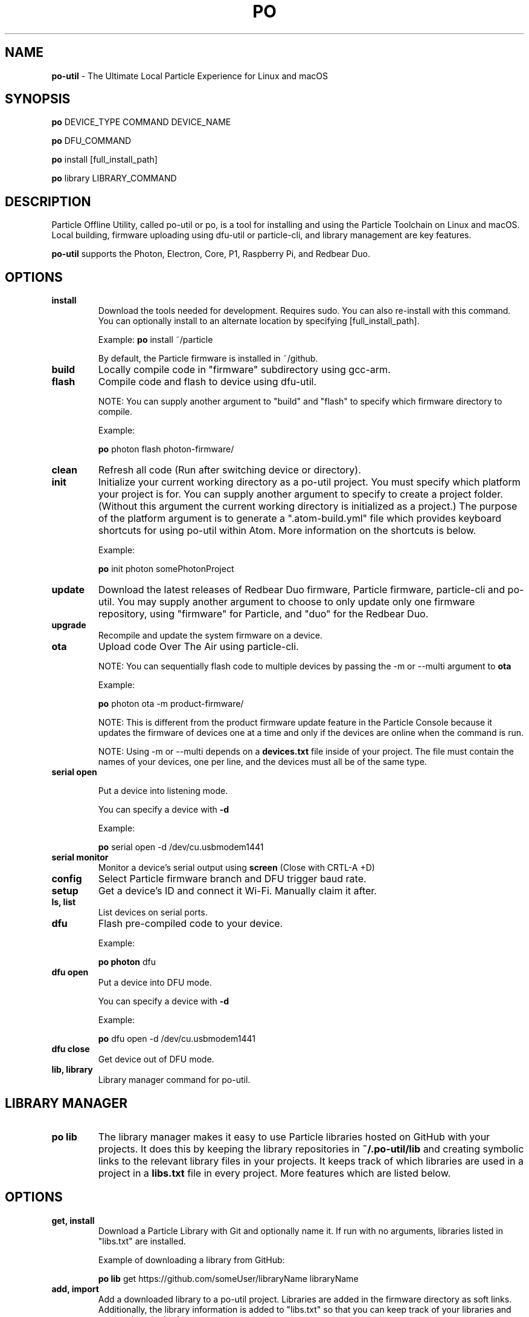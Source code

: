 .TH PO 1 "9 Apr 2018" "po-util" "Particle Offline Utility"
.SH NAME
.B po-util
\- The Ultimate Local Particle Experience for Linux and macOS
.SH SYNOPSIS

.B po
DEVICE_TYPE COMMAND DEVICE_NAME

.B po
DFU_COMMAND

.B po
install [full_install_path]

.B po
library LIBRARY_COMMAND
.SH DESCRIPTION
Particle Offline Utility, called po-util or po, is a tool for installing and using the Particle Toolchain on Linux and macOS. Local building, firmware uploading using dfu-util or particle-cli, and library management are key features.

.B po-util
supports the Photon, Electron, Core, P1, Raspberry Pi, and Redbear Duo.

.SH OPTIONS

.TP
.B install
Download the tools needed for development. Requires sudo. You can also re-install with this command. You can optionally install to an alternate location by specifying [full_install_path].

Example:
.B  po
install ~/particle

By default, the Particle firmware is installed in ~/github.

.TP
.B build
Locally compile code in "firmware" subdirectory using gcc-arm.

.TP
.B flash
Compile code and flash to device using dfu-util.

NOTE: You can supply another argument to "build" and "flash" to specify which firmware directory to compile.

Example:

.B  po
photon flash photon-firmware/

.TP
.B clean
Refresh all code (Run after switching device or directory).

.TP
.B init
Initialize your current working directory as a po-util project.  You must specify which platform your project is for. You can supply another argument to specify to create a project folder. (Without this argument the current working directory is initialized as a project.) The purpose of the platform argument is to generate a ".atom-build.yml" file which provides keyboard shortcuts for using po-util within Atom. More information on the shortcuts is below.

Example:

.B  po
init photon somePhotonProject

.TP
.B update
Download the latest releases of Redbear Duo firmware, Particle firmware, particle-cli and po-util.  You may supply another argument to choose to only update only one firmware repository, using "firmware" for Particle, and "duo" for the Redbear Duo.

.TP
.B upgrade
Recompile and update the system firmware on a device.

.TP
.B ota
Upload code Over The Air using particle-cli.

NOTE: You can sequentially flash code to multiple devices by passing the -m or --multi argument to
.B ota

Example:

.B  po
photon ota -m product-firmware/

NOTE: This is different from the product firmware update feature in the Particle Console because it updates the firmware of devices one at a time and only if the devices are online when the command is run.

NOTE: Using -m or --multi depends on a
.B devices.txt
file inside of your project. The file must contain the names of your devices, one per line, and the devices must all be of the same type.

.TP
.B serial open

Put a device into listening mode.

You can specify a device with
.B -d

Example:

.B po
serial open -d /dev/cu.usbmodem1441


.TP
.B serial monitor
Monitor a device's serial output using
.B screen
(Close with CRTL-A +D)

.TP
.B config
Select Particle firmware branch and DFU trigger baud rate.

.TP
.B setup
Get a device's ID and connect it Wi-Fi. Manually claim it after.

.TP
.B ls, list
List devices on serial ports.

.TP
.B dfu
Flash pre-compiled code to your device.

Example:

.B  po photon
dfu


.TP
.B dfu open
Put a device into DFU mode.

You can specify a device with
.B -d

Example:

.B po
dfu open -d /dev/cu.usbmodem1441


.TP
.B dfu close
Get device out of DFU mode.

.TP
.B lib, library
Library manager command for po-util.

.SH LIBRARY MANAGER

.TP
.B po lib
The library manager makes it easy to use Particle libraries hosted on GitHub with your projects.  It does this by keeping the library repositories in
.B ~/.po-util/lib
and creating symbolic links to the relevant library files in your projects.  It keeps track of which libraries are used in a project in a
.B libs.txt
file in every project. More features which are listed below.

.SH OPTIONS

.TP
.B get, install
Download a Particle Library with Git and optionally name it. If run with no arguments, libraries listed in "libs.txt" are installed.

Example of downloading a library from GitHub:

.B  po lib
get https://github.com/someUser/libraryName libraryName

.TP
.B add, import
Add a downloaded library to a po-util project. Libraries are added in the firmware directory as soft links. Additionally, the library information is added to "libs.txt" so that you can keep track of your libraries and restore them in the future.

Example adding an installed library to a project:

.B  po lib
add libraryName

.TP
.B rm, remove
Remove a library from a po-util project. Just the soft links are deleted.

Example:

.B  po lib
rm libraryName

.TP
.B create
Create other libraries from other C++ files in a library. Useful for when multiple libraries are packaged together and need to be separated.

Example:

.B  cd
~/.po-util/lib/someLibWithOtherLibsInside

.B  po lib
create

.TP
.B purge
Uninstall (delete) a library from ~/.po-util/lib

Example:

.B  po lib
purge someLibrary

.TP
.B ls, list
List all downloaded libraries. Libraries are kept in:

.B ~/.po-util/lib

.TP
.B src, source
List all downloaded libraries that are repositories and include their Git URL's.

.TP
.B setup
A combination of
.B po lib install
and
.B po lib add

Libraries listed in "libs.txt" are installed and symlinks are created.

.TP
.B clean
All symlinks in the project are removed, but "libs.txt" is untouched.  This is ideal for releasing you project, as there will be no linked libraries in the "firmware" directory, but rather a list that people can run "po lib setup" to download your project's dependencies.

.TP
.B pack, package, export
Copy your source code and linked libraries in "firmware" into a packaged directory inside of your project.  A tarball of the packaged directory is also created.  A useful method for sharing your project with users who do not have po-util.

NOTE:
If you are building for Raspberry Pi, Docker will not follow the symlinked files, and you will have to build the packaged directory instead.

.B po lib pack

.B po pi build <PROJECT>-packaged

.TP
.B update, refresh
Update your (git) libraries.

.TP
.B view-headers
View any dependencies included libraries may have.

.TP
.B ex, examples
Library example manager.  Can be used to list available examples for a library and load them into a project.

.SH LIBRARY EXAMPLE MANAGER

.TP
.B po lib ex
A work in progress.  The Library Example Manger allows you to find examples in a library and load them into your project for testing or modification.  Your original source code is backed up in the "main.cpp.YYYY-MM-DD-HH-mm.txt" format.  A "libs.txt" will be generated from the example upon loading.

.TP
.B ls, list
List all examples in a Library.

Example:

.B  po lib ex
ls libraryName

.TP
.B load
Load an example from a library into the current project. A "libs.txt" will be generated from the example upon loading.

Example:

.B po lib ex
load libraryName exampleName

.SH KEYBOARD SHORTCUTS

The following shortcuts allow you to run common po-util commands quickly while using Atom. This requires the "build" package for Atom.  Get the package and a few other handy packages with:
.B po setup-atom

.TP
.B build
CTRL-ALT-1

.TP
.B flash
CTRL-ALT-2

.TP
.B clean
CTRL-ALT-3

.TP
.B dfu
CTRL-ALT-4

.TP
.B ota
CTRL-ALT-5

.SH AUTHOR
Nathan D. Robinson <nrobinson2000@me.com>

.SH REPORTING BUGS
po-util for Linux: <https://github.com/nrobinson2000/po-util>
.br
po-util for macOS: <https://github.com/nrobinson2000/homebrew-po>

.SH COPYRIGHT
Copyright (C) 2018 Nathan D. Robinson. License GPLv3+: GNU GPL version 3 or later <http://gnu.org/licenses/gpl.html>. This is free software: you are free to change and redistribute it. There is NO WARRANTY, to the extent permitted by law.

.SH SEE ALSO
Documentation available at: <https://docs.po-util.com>
.br
Gitter Community avaliable at: <https://gitter.im/po-util/Lobby>

.SH NOTES
To build locally for Raspberry Pi you must have Docker installed.

.SH CREDITS
Some elements were inspired by GPL projects and threads on the Particle Community and StackOverflow.

.fi
